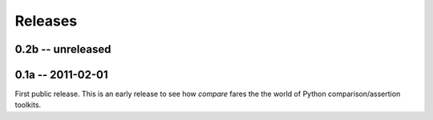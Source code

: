 ========
Releases
========


0.2b -- unreleased
==================


0.1a -- 2011-02-01
==================

First public release. This is an early release to see how `compare` fares 
the the world of Python comparison/assertion toolkits.
